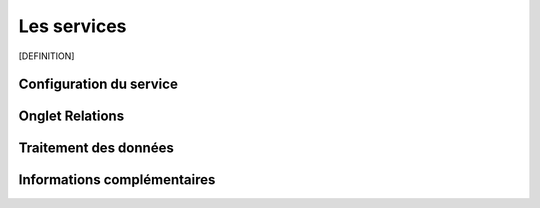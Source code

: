============
Les services
============

[DEFINITION]

************************
Configuration du service
************************


****************
Onglet Relations
****************


**********************
Traitement des données
**********************



****************************
Informations complémentaires
****************************